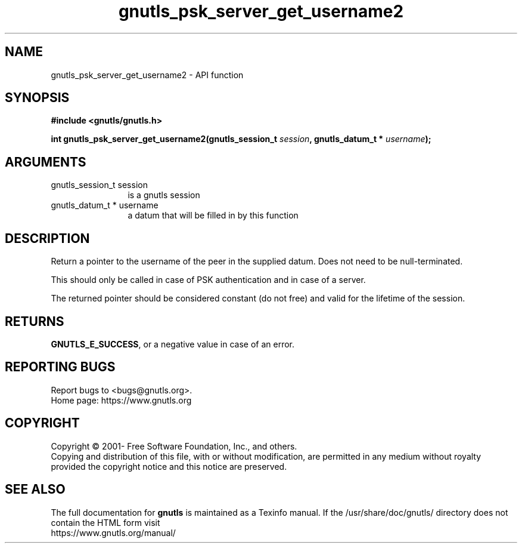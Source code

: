 .\" DO NOT MODIFY THIS FILE!  It was generated by gdoc.
.TH "gnutls_psk_server_get_username2" 3 "3.7.1" "gnutls" "gnutls"
.SH NAME
gnutls_psk_server_get_username2 \- API function
.SH SYNOPSIS
.B #include <gnutls/gnutls.h>
.sp
.BI "int gnutls_psk_server_get_username2(gnutls_session_t " session ", gnutls_datum_t * " username ");"
.SH ARGUMENTS
.IP "gnutls_session_t session" 12
is a gnutls session
.IP "gnutls_datum_t * username" 12
a datum that will be filled in by this function
.SH "DESCRIPTION"
Return a pointer to the username of the peer in the supplied datum. Does not
need to be null\-terminated.

This should only be called in case of PSK authentication and in
case of a server.

The returned pointer should be considered constant (do not free) and valid 
for the lifetime of the session.
.SH "RETURNS"
\fBGNUTLS_E_SUCCESS\fP, or a negative value in case of an error.
.SH "REPORTING BUGS"
Report bugs to <bugs@gnutls.org>.
.br
Home page: https://www.gnutls.org

.SH COPYRIGHT
Copyright \(co 2001- Free Software Foundation, Inc., and others.
.br
Copying and distribution of this file, with or without modification,
are permitted in any medium without royalty provided the copyright
notice and this notice are preserved.
.SH "SEE ALSO"
The full documentation for
.B gnutls
is maintained as a Texinfo manual.
If the /usr/share/doc/gnutls/
directory does not contain the HTML form visit
.B
.IP https://www.gnutls.org/manual/
.PP

